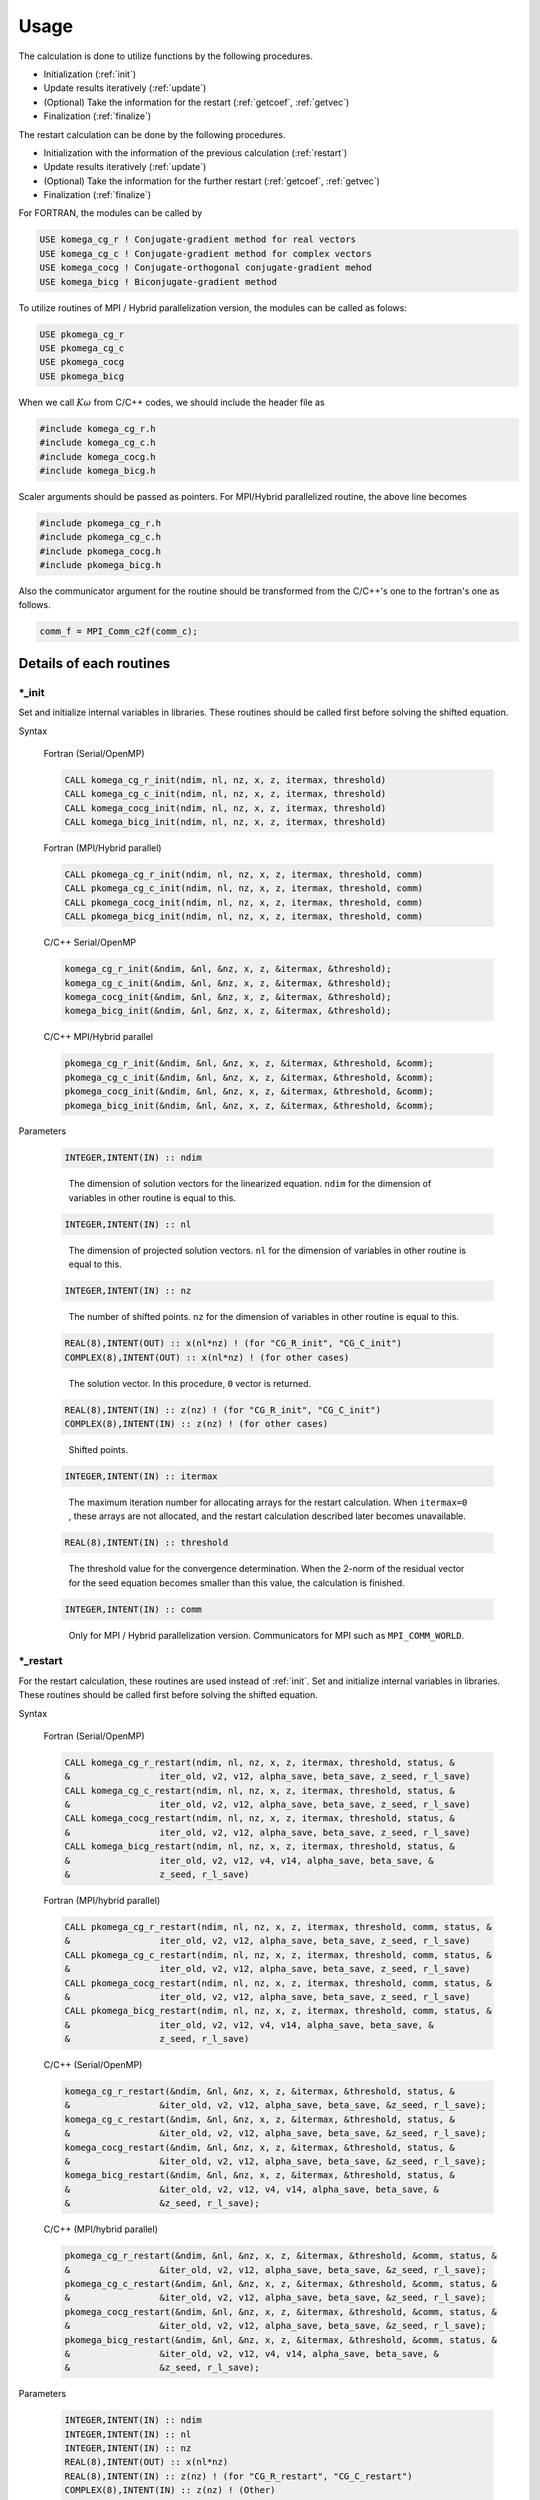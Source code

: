 Usage
=====

The calculation is done to utilize functions by the following
procedures.

-  Initialization (:ref:`init`)

-  Update results iteratively (:ref:`update`)

-  (Optional) Take the information for the restart (:ref:`getcoef`, :ref:`getvec`)

-  Finalization (:ref:`finalize`)

The restart calculation can be done by the following procedures.

-  Initialization with the information of the previous calculation (:ref:`restart`)

-  Update results iteratively (:ref:`update`)

-  (Optional) Take the information for the further restart (:ref:`getcoef`, :ref:`getvec`)

-  Finalization (:ref:`finalize`)

For FORTRAN, the modules can be called by

.. code-block:: fortran

   USE komega_cg_r ! Conjugate-gradient method for real vectors
   USE komega_cg_c ! Conjugate-gradient method for complex vectors
   USE komega_cocg ! Conjugate-orthogonal conjugate-gradient mehod
   USE komega_bicg ! Biconjugate-gradient method

To utilize routines of
MPI / Hybrid parallelization version, the modules can be called as folows:

.. code-block:: fortran

   USE pkomega_cg_r
   USE pkomega_cg_c
   USE pkomega_cocg
   USE pkomega_bicg

When we call :math:`K\omega` from C/C++ codes,
we should include the header file as

.. code-block:: c

    #include komega_cg_r.h
    #include komega_cg_c.h
    #include komega_cocg.h
    #include komega_bicg.h

Scaler arguments should be passed as pointers.
For MPI/Hybrid parallelized routine,
the above line becomes

.. code-block:: c

    #include pkomega_cg_r.h
    #include pkomega_cg_c.h
    #include pkomega_cocg.h
    #include pkomega_bicg.h

Also the communicator argument for the routine should be
transformed from the C/C++'s one to the fortran's one as follows.

.. code-block:: c

      comm_f = MPI_Comm_c2f(comm_c);

Details of each routines
------------------------

.. _init:

\*_init
~~~~~~~

Set and initialize internal variables in libraries. These routines
should be called first before solving the shifted equation.

Syntax

   Fortran (Serial/OpenMP)

   .. code-block:: fortran

       CALL komega_cg_r_init(ndim, nl, nz, x, z, itermax, threshold)
       CALL komega_cg_c_init(ndim, nl, nz, x, z, itermax, threshold)
       CALL komega_cocg_init(ndim, nl, nz, x, z, itermax, threshold)
       CALL komega_bicg_init(ndim, nl, nz, x, z, itermax, threshold)

   Fortran (MPI/Hybrid parallel)

   .. code-block:: fortran

       CALL pkomega_cg_r_init(ndim, nl, nz, x, z, itermax, threshold, comm)
       CALL pkomega_cg_c_init(ndim, nl, nz, x, z, itermax, threshold, comm)
       CALL pkomega_cocg_init(ndim, nl, nz, x, z, itermax, threshold, comm)
       CALL pkomega_bicg_init(ndim, nl, nz, x, z, itermax, threshold, comm)

   C/C++ Serial/OpenMP

   .. code-block:: c

       komega_cg_r_init(&ndim, &nl, &nz, x, z, &itermax, &threshold);
       komega_cg_c_init(&ndim, &nl, &nz, x, z, &itermax, &threshold);
       komega_cocg_init(&ndim, &nl, &nz, x, z, &itermax, &threshold);
       komega_bicg_init(&ndim, &nl, &nz, x, z, &itermax, &threshold);

   C/C++ MPI/Hybrid parallel

   .. code-block:: c

       pkomega_cg_r_init(&ndim, &nl, &nz, x, z, &itermax, &threshold, &comm);
       pkomega_cg_c_init(&ndim, &nl, &nz, x, z, &itermax, &threshold, &comm);
       pkomega_cocg_init(&ndim, &nl, &nz, x, z, &itermax, &threshold, &comm);
       pkomega_bicg_init(&ndim, &nl, &nz, x, z, &itermax, &threshold, &comm);

Parameters

   .. code-block:: fortran

      INTEGER,INTENT(IN) :: ndim
   ..

      The dimension of solution vectors for the linearized equation.
      ``ndim`` for the dimension of variables in other routine is
      equal to this.

   .. code-block:: fortran

      INTEGER,INTENT(IN) :: nl
   ..

      The dimension of projected solution vectors.
      ``nl`` for the dimension of variables in other routine is
      equal to this.

   .. code-block:: fortran
                
      INTEGER,INTENT(IN) :: nz
   ..

      The number of shifted points.
      ``nz`` for the dimension of variables in other routine is
      equal to this.

   .. code-block:: fortran

      REAL(8),INTENT(OUT) :: x(nl*nz) ! (for "CG_R_init", "CG_C_init")
      COMPLEX(8),INTENT(OUT) :: x(nl*nz) ! (for other cases)
   ..

      The solution vector. In this procedure, ``0`` vector is returned.

   .. code-block:: fortran

      REAL(8),INTENT(IN) :: z(nz) ! (for "CG_R_init", "CG_C_init")
      COMPLEX(8),INTENT(IN) :: z(nz) ! (for other cases)
   ..

      Shifted points.

   .. code-block:: fortran
                   
      INTEGER,INTENT(IN) :: itermax
   ..

      The maximum iteration number for allocating arrays for the restart calculation.
      When ``itermax=0`` , these arrays are not allocated,
      and the restart calculation described later becomes unavailable.

   .. code-block:: fortran

      REAL(8),INTENT(IN) :: threshold
   ..

      The threshold value for the convergence determination.
      When the 2-norm of the residual vector for the seed equation
      becomes smaller than this value, the calculation is finished.

   .. code-block:: fortran
                   
      INTEGER,INTENT(IN) :: comm
   ..

      Only for MPI / Hybrid parallelization
      version. Communicators for MPI such as ``MPI_COMM_WORLD``.

.. _restart:
   
\*_restart
~~~~~~~~~~

For the restart calculation, these routines are used instead of :ref:`init`.
Set and initialize internal variables in libraries.
These routines should be called first before solving the shifted equation.

Syntax

   Fortran (Serial/OpenMP)

   .. code-block:: fortran

       CALL komega_cg_r_restart(ndim, nl, nz, x, z, itermax, threshold, status, &
       &                 iter_old, v2, v12, alpha_save, beta_save, z_seed, r_l_save)
       CALL komega_cg_c_restart(ndim, nl, nz, x, z, itermax, threshold, status, &
       &                 iter_old, v2, v12, alpha_save, beta_save, z_seed, r_l_save)
       CALL komega_cocg_restart(ndim, nl, nz, x, z, itermax, threshold, status, &
       &                 iter_old, v2, v12, alpha_save, beta_save, z_seed, r_l_save)
       CALL komega_bicg_restart(ndim, nl, nz, x, z, itermax, threshold, status, &
       &                 iter_old, v2, v12, v4, v14, alpha_save, beta_save, &
       &                 z_seed, r_l_save)

   Fortran (MPI/hybrid parallel)

   .. code-block:: fortran

       CALL pkomega_cg_r_restart(ndim, nl, nz, x, z, itermax, threshold, comm, status, &
       &                 iter_old, v2, v12, alpha_save, beta_save, z_seed, r_l_save)
       CALL pkomega_cg_c_restart(ndim, nl, nz, x, z, itermax, threshold, comm, status, &
       &                 iter_old, v2, v12, alpha_save, beta_save, z_seed, r_l_save)
       CALL pkomega_cocg_restart(ndim, nl, nz, x, z, itermax, threshold, comm, status, &
       &                 iter_old, v2, v12, alpha_save, beta_save, z_seed, r_l_save)
       CALL pkomega_bicg_restart(ndim, nl, nz, x, z, itermax, threshold, comm, status, &
       &                 iter_old, v2, v12, v4, v14, alpha_save, beta_save, &
       &                 z_seed, r_l_save)

   C/C++ (Serial/OpenMP)

   .. code-block:: c

       komega_cg_r_restart(&ndim, &nl, &nz, x, z, &itermax, &threshold, status, &
       &                 &iter_old, v2, v12, alpha_save, beta_save, &z_seed, r_l_save);
       komega_cg_c_restart(&ndim, &nl, &nz, x, z, &itermax, &threshold, status, &
       &                 &iter_old, v2, v12, alpha_save, beta_save, &z_seed, r_l_save);
       komega_cocg_restart(&ndim, &nl, &nz, x, z, &itermax, &threshold, status, &
       &                 &iter_old, v2, v12, alpha_save, beta_save, &z_seed, r_l_save);
       komega_bicg_restart(&ndim, &nl, &nz, x, z, &itermax, &threshold, status, &
       &                 &iter_old, v2, v12, v4, v14, alpha_save, beta_save, &
       &                 &z_seed, r_l_save);

   C/C++ (MPI/hybrid parallel)

   .. code-block:: c

       pkomega_cg_r_restart(&ndim, &nl, &nz, x, z, &itermax, &threshold, &comm, status, &
       &                 &iter_old, v2, v12, alpha_save, beta_save, &z_seed, r_l_save);
       pkomega_cg_c_restart(&ndim, &nl, &nz, x, z, &itermax, &threshold, &comm, status, &
       &                 &iter_old, v2, v12, alpha_save, beta_save, &z_seed, r_l_save);
       pkomega_cocg_restart(&ndim, &nl, &nz, x, z, &itermax, &threshold, &comm, status, &
       &                 &iter_old, v2, v12, alpha_save, beta_save, &z_seed, r_l_save);
       pkomega_bicg_restart(&ndim, &nl, &nz, x, z, &itermax, &threshold, &comm, status, &
       &                 &iter_old, v2, v12, v4, v14, alpha_save, beta_save, &
       &                 &z_seed, r_l_save);

Parameters

   .. code-block:: fortran

      INTEGER,INTENT(IN) :: ndim
      INTEGER,INTENT(IN) :: nl
      INTEGER,INTENT(IN) :: nz
      REAL(8),INTENT(OUT) :: x(nl*nz)
      REAL(8),INTENT(IN) :: z(nz) ! (for "CG_R_restart", "CG_C_restart")
      COMPLEX(8),INTENT(IN) :: z(nz) ! (Other)
      INTEGER,INTENT(IN) :: itermax
      REAL(8),INTENT(IN) :: threshold
      INTEGER,INTENT(IN) :: comm
   ..
   
      The definition is same as :ref:`init`. See the parameters in :ref:`init`.

   .. code-block:: fortran

      INTEGER,INTENT(OUT) :: status(3)
   ..
   
      The error code is returned.

      First component(``status(1)``)
      
         If the solution is converged or a breakdown occurs,
         the current total number of iteration with the minus sign is returned.
         In other cases, this routine returns the current total number of iteration.
         The calculation is continuable only when ``status(1)`` is the positive value;
         otherwise the result is meaningless even if the calculation is continued.

      Second component(``status(2)``)
      
         ``1`` is returned if ``itermax`` is set as a finite value and the
         convergence condition is not satisfied at the ``itermax``\ -th iteration.
         ``2`` is returned if :math:`\alpha` diverges.
         ``3`` is returned if :math:`\pi_{\rm seed}` becomes 0.
         In the case of ``COCG_restart`` or ``BiCG_restart``,
         ``4`` is returned if the residual vector and the shadow residual vector are orthogonal.
         In other cases, ``0`` is returned.

      Third component(``status(3)``)
      
         The index of the seed point is returned.

   .. code-block:: fortran
                   
      INTEGER,INTENT(IN) :: iter_old
   ..
   
      The number of iteration for the previous calculation.

   .. code-block:: fortran

      REAL(8),INTENT(IN) :: v2(ndim) ! (for "CG_R_restart")
      COMPLEX(8),INTENT(IN) :: v2(ndim) ! (Other)
   ..
   
      The residual vector at the last step for the previous calculation.

   .. code-block:: fortran

      REAL(8),INTENT(IN) :: v12(ndim) ! (for "CG_R_restart")
      COMPLEX(8),INTENT(IN) :: v12(ndim) ! (Other)
   ..

      The residual vector at the second from the last step for the previous calculation.

   .. code-block:: fortran

      REAL(8),INTENT(IN) :: alpha_save(iter_old) ! (for "CG_R_restart", "CG_C_restart")
      COMPLEX(8),INTENT(IN) :: alpha_save(iter_old) ! (Other)
   ..                   

      The parameters :math:`\alpha` obtained by the
      previous calculation at each steps by (Bi)CG methods.

   .. code-block:: fortran

      REAL(8),INTENT(IN) :: beta_save(iter_old) ! (for "CG_R_restart", "CG_C_restart")
      COMPLEX(8),INTENT(IN) :: beta_save(iter_old) ! (Other)
   ..                   

      The parameters :math:`\beta` obtained
      by the previous calculation at each steps by (Bi)CG methods.

   .. code-block:: fortran

      REAL(8),INTENT(IN) :: z_seed ! (for "CG_R_restart", "CG_C_restart")
      COMPLEX(8),INTENT(IN) :: z_seed ! (Other)
   ..                   

      The value of the seed shift for the previous calculation.

   .. code-block:: fortran

      REAL(8),INTENT(IN) :: r_l_save(nl,iter_old) ! (for "CG_R_restart")
      COMPLEX(8),INTENT(IN) :: r_l_save(nl,iter_old) ! (Other)
   ..                   

      The projected residual vector at each iteration for the previous calculation.

   .. code-block:: fortran

      REAL(8),INTENT(IN) :: v4(ndim) ! (for "CG_R_restart")
      COMPLEX(8),INTENT(IN) :: v4(ndim) ! (Other)
   ..
   
      The shadow residual vector at the last step for the previous calculation.

   .. code-block:: fortran

      REAL(8),INTENT(IN) :: v14(ndim) ! (for "CG_R_restart")
      COMPLEX(8),INTENT(IN) :: v14(ndim) ! (Other)
   ..

      The shadow residual vector at the second last step for the previous calculation.

.. _update:
      
\*_update
~~~~~~~~~

It is called alternately with the matrix-vector product
in the loop and updates the solution.

Syntax

   Fortran (Serial/OpenMPI)

   .. code-block:: fortran

       CALL komega_cg_r_update(v12, v2, x, r_l, status)
       CALL komega_cg_c_update(v12, v2, x, r_l, status)
       CALL komega_cocg_update(v12, v2, x, r_l, status)
       CALL komega_bicg_update(v12, v2, v14, v4, x, r_l, status)

   Fortran (MPI/hybrid parallel)

   .. code-block:: fortran

       CALL pkomega_cg_r_update(v12, v2, x, r_l, status)
       CALL pkomega_cg_c_update(v12, v2, x, r_l, status)
       CALL pkomega_cocg_update(v12, v2, x, r_l, status)
       CALL pkomega_bicg_update(v12, v2, v14, v4, x, r_l, status)

   C/C++ (Serial/OpenMPI)

   .. code-block:: c

       komega_cg_r_update(v12, v2, x, r_l, status);
       komega_cg_c_update(v12, v2, x, r_l, status);
       komega_cocg_update(v12, v2, x, r_l, status);
       komega_bicg_update(v12, v2, v14, v4, x, r_l, status);

   C/C++ (MPI/hybrid parallel)

   .. code-block:: c

       pkomega_cg_r_update(v12, v2, x, r_l, status);
       pkomega_cg_c_update(v12, v2, x, r_l, status);
       pkomega_cocg_update(v12, v2, x, r_l, status);
       pkomega_bicg_update(v12, v2, v14, v4, x, r_l, status);

Parameters

   .. code-block:: fortran

      REAL(8),INTENT(INOUT) :: v12(ndim) ! (for "CG_R_update")
      COMPLEX(8),INTENT(INOUT) :: v12(ndim) ! (Other)
   ..

      The product of the residual vector (``v2``) and the matrix.
      This routine returns the 2-norm of the updated residual vector
      as a first element of this array.
      This returned value is used, for examples, for printing the convergence profile.

   .. code-block:: fortran

      REAL(8),INTENT(INOUT) :: v2(ndim) ! (for "CG_R_update")
      COMPLEX(8),INTENT(INOUT) :: v2(ndim) ! (Other)
   ..
   
      The residual vector is input and the updated residual vector is output.

   .. code-block:: fortran

      REAL(8),INTENT(IN) :: v14(ndim) ! (for "CG_R_update")
      COMPLEX(8),INTENT(IN) :: v14(ndim) ! (Other)
   ..

      The product of the shadow residual vector (``v4``) and the matrix is input.

   .. code-block:: fortran

      REAL(8),INTENT(INOUT) :: v4(ndim) ! (for "CG_R_update")
      COMPLEX(8),INTENT(INOUT) :: v4(ndim) ! (Other)
   ..

      The shadow residual vector is input and the updated vector is output.

   .. code-block:: fortran

      INTEGER,INTENT(OUT) :: status(3)
   ..
   
      The error code is returned.

      First component (``status(1)``)
      
         If the solution is converged or a breakdown occurs,
         the current total number of iteration with the minus sign is returned.
         In other cases,
         this routine returns the current total number of iteration.
         The calculation is continuable only when ``status(1)`` is the positive value;
         otherwise the result is meaningless even if the calculation is continued.

      Second component (``status(2)``)
      
         ``1`` is returned if ``itermax`` is set as a finite value in the
         :ref:`init` routine and the convergence condition is not satisfied
         at the ``itermax``\ -th iteration.
         ``2`` is returned if :math:`\alpha` diverges.
         ``3`` is returned if :math:`\pi_{\rm seed}` becomes 0.
         In the case of ``COCG_update`` or ``BiCG_update``,
         ``4`` is returned if the residual vector and
         the shadow residual vector are orthogonal.
         In other cases, ``0`` is returned.

      Third component (``status(3)``)
   
         The index of the seed point is returned.

.. _getcoef:
         
\*_getcoef
~~~~~~~~~~

Get the coefficients used in the restart calculation.
To call these routines,
``itermax`` in :ref:`init` routine must not be ``0`` .

The total number of iteration (``iter_old``) used in this routine
is computed by using ``status`` which is an output of :ref:`update` as follows:

.. code-block:: fortran

   iter_old = ABS(status(1))

Syntax

   Fortran (Serial/OpenMP)

   .. code-block:: fortran

       CALL komega_cg_r_getcoef(alpha_save, beta_save, z_seed, r_l_save)
       CALL komega_cg_c_getcoef(alpha_save, beta_save, z_seed, r_l_save)
       CALL komega_cocg_getcoef(alpha_save, beta_save, z_seed, r_l_save)
       CALL komega_bicg_getcoef(alpha_save, beta_save, z_seed, r_l_save)

   Fortran (MPI/hybrid parallel)

   .. code-block:: fortran

       CALL pkomega_cg_r_getcoef(alpha_save, beta_save, z_seed, r_l_save)
       CALL pkomega_cg_c_getcoef(alpha_save, beta_save, z_seed, r_l_save)
       CALL pkomega_cocg_getcoef(alpha_save, beta_save, z_seed, r_l_save)
       CALL pkomega_bicg_getcoef(alpha_save, beta_save, z_seed, r_l_save)

   C/C++ (Serial/OpenMP)

   .. code-block:: c

       komega_cg_r_getcoef(alpha_save, beta_save, &z_seed, r_l_save);
       komega_cg_c_getcoef(alpha_save, beta_save, &z_seed, r_l_save);
       komega_cocg_getcoef(alpha_save, beta_save, &z_seed, r_l_save);
       komega_bicg_getcoef(alpha_save, beta_save, &z_seed, r_l_save);

   C/C++ (MPI/hybrid parallel)

   .. code-block:: c

       pkomega_cg_r_getcoef(alpha_save, beta_save, &z_seed, r_l_save);
       pkomega_cg_c_getcoef(alpha_save, beta_save, &z_seed, r_l_save);
       pkomega_cocg_getcoef(alpha_save, beta_save, &z_seed, r_l_save);
       pkomega_bicg_getcoef(alpha_save, beta_save, &z_seed, r_l_save);

Parameters

   .. code-block:: fortran

      REAL(8),INTENT(OUT) :: alpha_save(iter_old) ! (for "CG_R_restart", "CG_C_restart")
      COMPLEX(8),INTENT(OUT) :: alpha_save(iter_old) ! (Other)
   ..
   
      The parameters :math:`\alpha` of the (Bi)CG method at each iteration.

   .. code-block:: fortran

      REAL(8),INTENT(OUT) :: beta_save(iter_old) ! (for "CG_R_restart", "CG_C_restart")
      COMPLEX(8),INTENT(OUT) :: beta_save(iter_old) ! (Other)
   ..                   

      The parameters :math:`\beta` of the (Bi)CG method at each iteration.

   .. code-block:: fortran

      REAL(8),INTENT(OUT) :: z_seed ! (for "CG_R_restart", "CG_C_restart")
      COMPLEX(8),INTENT(OUT) :: z_seed ! (Other)
   ..                   

      Seed shift.

   .. code-block:: fortran

      REAL(8),INTENT(IN) :: r_l_save(nl,iter_old) ! ("CG_R_restart")
      COMPLEX(8),INTENT(IN) :: r_l_save(nl,iter_old) ! (Other)
   ..                   

      The projected residual vectors at each iteration.

.. _getvec:
      
\*_getvec
~~~~~~~~~

Get the residual vectors to use the restart calculation.
To call these routines,
``itermax`` in the :ref:`init` routine must not be ``0``.

Syntax

   Fortran (Serial/OpenMP)

   .. code-block:: fortran

       CALL komega_cg_r_getvec(r_old)
       CALL komega_cg_c_getvec(r_old)
       CALL komega_cocg_getvec(r_old)
       CALL komega_bicg_getvec(r_old, r_tilde_old)

   Fortran (MPI/hybrid parallel)

   .. code-block:: fortran

       CALL pkomega_cg_r_getvec(r_old)
       CALL pkomega_cg_c_getvec(r_old)
       CALL pkomega_cocg_getvec(r_old)
       CALL pkomega_bicg_getvec(r_old, r_tilde_old)

   C/C++ (Serial/OpenMP)

   .. code-block:: c

       komega_cg_r_getvec(r_old);
       komega_cg_c_getvec(r_old);
       komega_cocg_getvec(r_old);
       komega_bicg_getvec(r_old, r_tilde_old);

   C/C++ (MPI/hybrid parallel)

   .. code-block:: c

       pkomega_cg_r_getvec(r_old);
       pkomega_cg_c_getvec(r_old);
       pkomega_cocg_getvec(r_old);
       pkomega_bicg_getvec(r_old, r_tilde_old);

Parameters

   .. code-block:: fortran

      REAL(8),INTENT(OUT) :: r_old(ndim) ! (for "CG_R_getvec")
      COMPLEX(8),INTENT(OUT) :: r_old(ndim) ! (Other)
   ..

      The residual vector at the second last step in the previous calculation.

   .. code-block:: fortran

      COMPLEX(8),INTENT(OUT) :: r_tilde_old(ndim)
   ..

      The shadow residual vector at the second last step in the previous calculation.

\*_getresidual
~~~~~~~~~~~~~~

Get the values of 2-norm of the residual vector at each shift points.
These routines can be called from anywhere between :ref:`init`
and :ref:`finalize` .
These routines do not affect the calculation results.

Syntax

   Fortran (Serial/OpenMP)

   .. code-block:: fortran

       CALL komega_cg_r_getresidual(res)
       CALL komega_cg_c_getresidual(res)
       CALL komega_cocg_getresidual(res)
       CALL komega_bicg_getresidual(res)

   Fortran (MPI/hybrid parallel)

   .. code-block:: fortran

       CALL pkomega_cg_r_getresidual(res)
       CALL pkomega_cg_c_getresidual(res)
       CALL pkomega_cocg_getresidual(res)
       CALL pkomega_bicg_getresidual(res)

   C/C++ (Serial/OpenMP)

   .. code-block:: c

       komega_cg_r_getresidual(res);
       komega_cg_c_getresidual(res);
       komega_cocg_getresidual(res);
       komega_bicg_getresidual(res);

   C/C++ (MPI/hybrid parallel)

   .. code-block:: c

       pkomega_cg_r_getresidual(res);
       pkomega_cg_c_getresidual(res);
       pkomega_cocg_getresidual(res);
       pkomega_bicg_getresidual(res);

Parameters

   .. code-block:: fortran

      COMPLEX(8),INTENT(OUT) :: res(nz)
   ..

      The values of 2-norm of the residual vector at each shift points are
      returned.

.. _finalize:
      
\*_finalize
~~~~~~~~~~~

Release memories of the arrays stored in the library.

Syntax

   Fortran (Serial/OpenMP)

   .. code-block:: fortran

       CALL komega_cg_r_finalize()
       CALL komega_cg_c_finalize()
       CALL komega_cocg_finalize()
       CALL komega_bicg_finalize()

   Fortran (MPI/hybrid parallel)

   .. code-block:: fortran

       CALL pkomega_cg_r_finalize()
       CALL pkomega_cg_c_finalize()
       CALL pkomega_cocg_finalize()
       CALL pkomega_bicg_finalize()

   C/C++ (Serial/OpenMP)

   .. code-block:: c

       komega_cg_r_finalize();
       komega_cg_c_finalize();
       komega_cocg_finalize();
       komega_bicg_finalize();

   C/C++ (MPI/hybrid parallel)

   .. code-block:: c

       pkomega_cg_r_finalize();
       pkomega_cg_c_finalize();
       pkomega_cocg_finalize();
       pkomega_bicg_finalize();

Sample codes for using shifted BiCG library
-------------------------------------------

As a typical example, the usage of shifted BiCG library is shown below.

.. code-block:: fortran

   PROGRAM my_prog
     !
     USE komega_bicg, ONLY : komega_bicg_init, komega_bicg_restart, &
     &                       komega_bicg_update, komega_bicg_getcoef, &
     &                       komega_bicg_getvec, komega_bicg_finalize
     USE solve_cc_routines, ONLY : input_size, input_restart, &
     &                             projection, &
     &                             hamiltonian_prod, generate_system, &
     &                             output_restart, output_result
     !
     IMPLICIT NONE
     !
     INTEGER,SAVE :: &
     & ndim,    & ! Size of Hilvert space
     & nz,      & ! Number of frequencies
     & nl,      & ! Number of Left vector
     & itermax, & ! Max. number of iteraction
     & iter_old   ! Number of iteraction of previous run
     !
     REAL(8),SAVE :: &
     & threshold ! Convergence Threshold
     !
     COMPLEX(8),SAVE :: &
     & z_seed ! Seed frequency
     !
     COMPLEX(8),ALLOCATABLE,SAVE :: &
     & z(:)         ! (nz): Frequency
     !
     COMPLEX(8),ALLOCATABLE,SAVE :: &
     & ham(:,:), &
     & rhs(:), &
     & v12(:), v2(:), & ! (ndim): Working vector
     & v14(:), v4(:), & ! (ndim): Working vector
     & r_l(:), & ! (nl) : Projeccted residual vector 
     & x(:,:) ! (nl,nz) : Projected result 
     !
     ! Variables for Restart
     !
     COMPLEX(8),ALLOCATABLE,SAVE :: &
     & alpha(:), beta(:) ! (iter_old) 
     !
     COMPLEX(8),ALLOCATABLE,SAVE :: &
     & r_l_save(:,:) ! (nl,iter_old) Projected residual vectors
     !
     ! Variables for Restart
     !
     INTEGER :: &
     & iter,    & ! Counter for Iteration
     & status(3)
     !
     LOGICAL :: &
     & restart_in, & ! If .TRUE., sestart from the previous result
     & restart_out   ! If .TRUE., save datas for the next run
     !
     ! Input Size of vectors, numerical conditions
     !
     CALL input_size(ndim,nl,nz)
     CALL input_condition(itermax,threshold,restart_in,restart_out)
     !
     ALLOCATE(v12(ndim), v2(ndim), v14(ndim), v4(ndim), r_l(nl), &
     &        x(nl,nz), z(nz), ham(ndim,ndim), rhs(ndim))
     !
     CALL generate_system(ndim, ham, rhs, z)
     !
     WRITE(*,*)
     WRITE(*,*) "#####  CG Initialization  #####"
     WRITE(*,*)
     !
     IF(restart_in) THEN
       !
       CALL input_restart(iter_old, zseed, alpha, beta, r_l_save)
       !
       IF(restart_out) THEN
          CALL komega_bicg_restart( &
          &    ndim, nl, nz, x, z, itermax, threshold, &
          &    status, iter_old, v2, v12, v4, v14, alpha, &
          &    beta, z_seed, r_l_save)
       ELSE
          CALL komega_bicg_restart( &
          &    ndim, nl, nz, x, z, 0, threshold, &
          &    status, iter_old, v2, v12, v4, v14, alpha, &
          &    beta, z_seed, r_l_save)
       END IF
       !
       ! These vectors were saved in BiCG routine
       !
       DEALLOCATE(alpha, beta, r_l_save)
       !
       IF(status(1) /= 0) GOTO 10
       !
     ELSE
        !
        ! Generate Right Hand Side Vector
        !
        v2(1:ndim) = rhs(1:ndim)
        v4(1:ndim) = CONJG(v2(1:ndim))
        !v4(1:ndim) = v2(1:ndim)
        !
        IF(restart_out) THEN
           CALL komega_bicg_init(ndim, nl, nz, x, z, termax, threshold)
        ELSE
           CALL komega_bicg_init(ndim, nl, nz, x, z, 0, threshold)
        END IF
        !
     END IF
     !
     ! BiCG Loop
     !
     WRITE(*,*)
     WRITE(*,*) "#####  CG Iteration  #####"
     WRITE(*,*)
     !
     DO iter = 1, itermax
        !
        ! Projection of Residual vector into the space
        ! spaned by left vectors
        !
        r_l(1:nl) = projection(v2(1:nl))
        !
        ! Matrix-vector product
        !
        CALL hamiltonian_prod(Ham, v2, v12)
        CALL hamiltonian_prod(Ham, v4, v14)
        !
        ! Update result x with BiCG
        !
        CALL komega_bicg_update(v12, v2, v14, v4, x, r_l, status)
        !
        WRITE(*,'(a,i,a,3i,a,e15.5)') "lopp : ", iter, &
        &                             ", status : ", status(1:3), &
        &                             ", Res. : ", DBLE(v12(1))
        IF(status(1) < 0) EXIT
        !
     END DO
     !
     IF(status(2) == 0) THEN
        WRITE(*,*) "  Converged in iteration ", ABS(status(1))
     ELSE IF(status(2) == 1) THEN
        WRITE(*,*) "  Not Converged in iteration ", ABS(status(1))
     ELSE IF(status(2) == 2) THEN
        WRITE(*,*) "  Alpha becomes infinity", ABS(status(1))
     ELSE IF(status(2) == 3) THEN
        WRITE(*,*) "  Pi_seed becomes zero", ABS(status(1))
     ELSE IF(status(2) == 4) THEN
     WRITE(*,*) "  Residual & Shadow residual are orthogonal", &
     &          ABS(status(1))
     END IF
     !
     ! Total number of iteration
     !
     iter_old = ABS(status(1))
     !
     ! Get these vectors for restart in the Next run
     !
     IF(restart_out) THEN
        !
        ALLOCATE(alpha(iter_old), beta(iter_old), r_l_save(nl,iter_old))
        !
        CALL komega_bicg_getcoef(alpha, beta, z_seed, r_l_save)
        CALL komega_bicg_getvec(v12,v14)
        !
        CALL output_restart(iter_old, z_seed, alpha, beta, &
        &                   r_l_save, v12, v14)
        !
        DEALLOCATE(alpha, beta, r_l_save)
        !     
     END IF
     !
   10 CONTINUE
     !
     ! Deallocate all intrinsic vectors
     !
     CALL komega_bicg_finalize()
     !
     ! Output to a file
     !
     CALL output_result(nl, nz, z, x, r_l)
     !
     DEALLOCATE(v12, v2, v14, v4, r_l, x, z)
     !
     WRITE(*,*)
     WRITE(*,*) "#####  Done  #####"
     WRITE(*,*)
     !
   END PROGRAM my_prog

